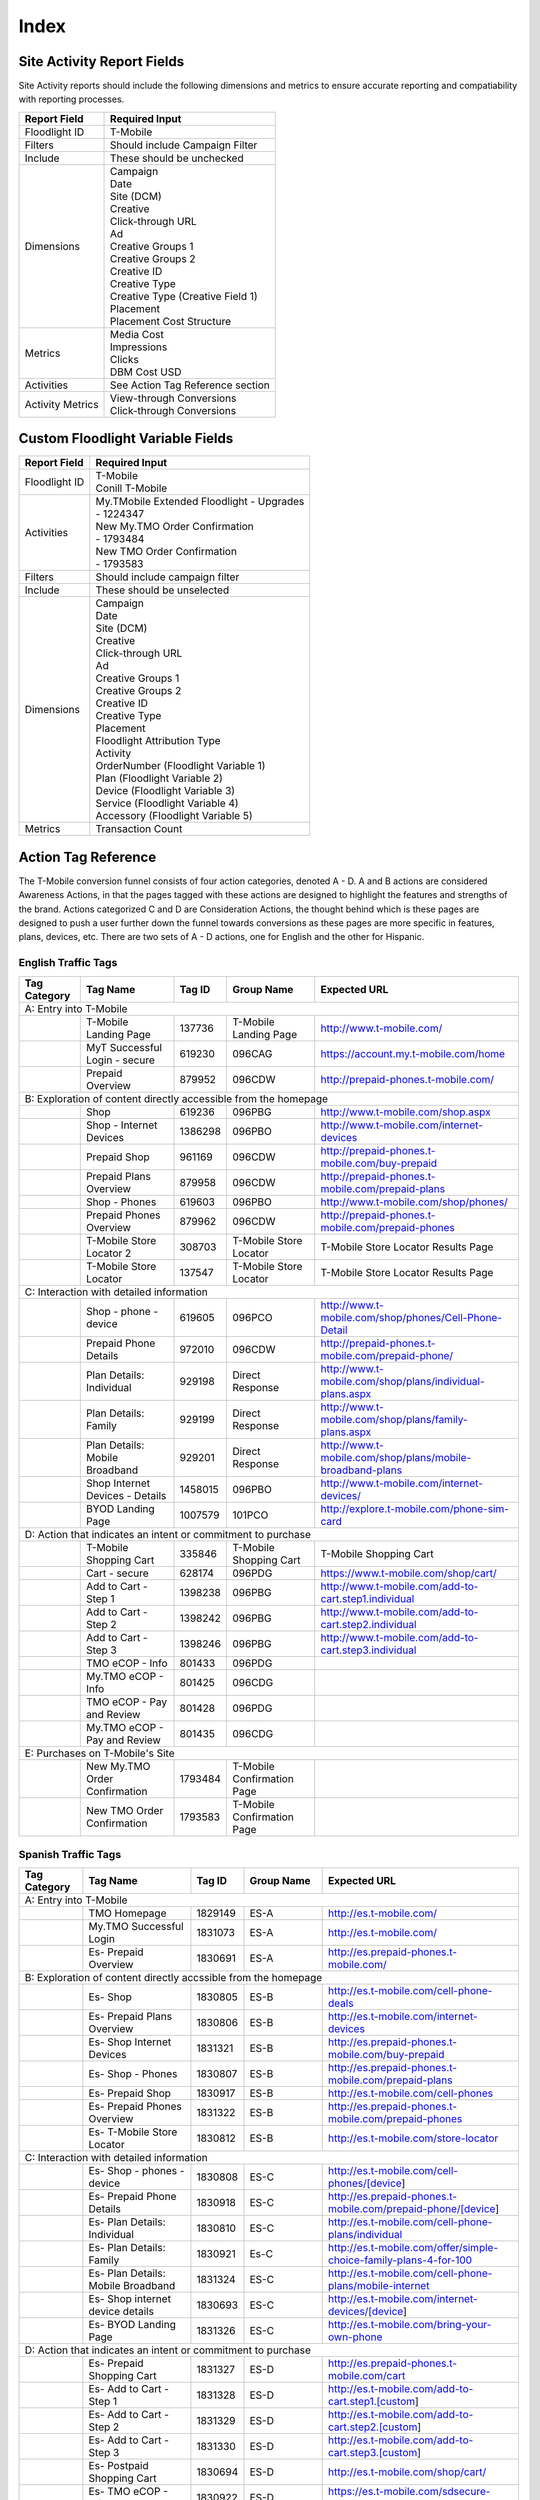 Index
=====

Site Activity Report Fields
---------------------------

Site Activity reports should include the following dimensions and metrics to ensure accurate reporting and compatiability 
with reporting processes.

+------------------+------------------------------------+
|   Report Field   |          Required Input            |
+==================+====================================+
| Floodlight ID    | T-Mobile                           |
+------------------+------------------------------------+
| Filters          | Should include Campaign Filter     |
+------------------+------------------------------------+
| Include          | These should be unchecked          |
+------------------+------------------------------------+
| Dimensions       | | Campaign                         |
|                  | | Date                             |
|                  | | Site (DCM)                       |
|                  | | Creative                         |
|                  | | Click-through URL                |
|                  | | Ad                               |
|                  | | Creative Groups 1                |
|                  | | Creative Groups 2                |
|                  | | Creative ID                      |
|                  | | Creative Type                    |
|                  | | Creative Type (Creative Field 1) |
|                  | | Placement                        |
|                  | | Placement Cost Structure         |
+------------------+------------------------------------+
| Metrics          | | Media Cost                       |
|                  | | Impressions                      |
|                  | | Clicks                           |
|                  | | DBM Cost USD                     |
+------------------+------------------------------------+
| Activities       | See Action Tag Reference section   |
+------------------+------------------------------------+
| Activity Metrics | | View-through Conversions         |
|                  | | Click-through Conversions        |
+------------------+------------------------------------+

Custom Floodlight Variable Fields
---------------------------------

+---------------+---------------------------------------------+
|  Report Field |               Required Input                |
+===============+=============================================+
| Floodlight ID | | T-Mobile                                  |
|               | | Conill T-Mobile                           |
+---------------+---------------------------------------------+
| Activities    | | My.TMobile Extended Floodlight - Upgrades |
|               | | - 1224347                                 |
|               | | New My.TMO Order Confirmation             |
|               | | - 1793484                                 |
|               | | New TMO Order Confirmation                |
|               | | - 1793583                                 |
+---------------+---------------------------------------------+
| Filters       | Should include campaign filter              |
+---------------+---------------------------------------------+
| Include       | These should be unselected                  |
+---------------+---------------------------------------------+
| Dimensions    | | Campaign                                  |
|               | | Date                                      |
|               | | Site (DCM)                                |
|               | | Creative                                  |
|               | | Click-through URL                         |
|               | | Ad                                        |
|               | | Creative Groups 1                         |
|               | | Creative Groups 2                         |
|               | | Creative ID                               |
|               | | Creative Type                             |
|               | | Placement                                 |
|               | | Floodlight Attribution Type               |
|               | | Activity                                  |
|               | | OrderNumber (Floodlight Variable 1)       |
|               | | Plan (Floodlight Variable 2)              |
|               | | Device (Floodlight Variable 3)            |
|               | | Service (Floodlight Variable 4)           |
|               | | Accessory (Floodlight Variable 5)         |
+---------------+---------------------------------------------+
| Metrics       | Transaction Count                           |
+---------------+---------------------------------------------+

Action Tag Reference
--------------------

The T-Mobile conversion funnel consists of four action categories, denoted A - D. A and B
actions are considered Awareness Actions, in that the pages tagged with these actions are
designed to highlight the features and strengths of the brand. Actions categorized C and D
are Consideration Actions, the thought behind which is these pages are designed to push a
user further down the funnel towards conversions as these pages are more specific in features,
plans, devices, etc. There are two sets of A - D actions, one for English and the other for Hispanic.

English Traffic Tags
~~~~~~~~~~~~~~~~~~~~

+------------------------------------------+---------------------------------+------------+----------------------------+-----------------------------------------------------------+
|                           Tag Category   |             Tag Name            |  Tag ID    |         Group Name         |                        Expected URL                       |
+==========================================+=================================+============+============================+===========================================================+
| A: Entry into T-Mobile                                                                                                                                                           |
+------------------------------------------+---------------------------------+------------+----------------------------+-----------------------------------------------------------+
|                                          | T-Mobile Landing Page           |  137736    | T-Mobile Landing Page      | http://www.t-mobile.com/                                  |
+------------------------------------------+---------------------------------+------------+----------------------------+-----------------------------------------------------------+
|                                          | MyT Successful Login - secure   |  619230    | 096CAG                     | https://account.my.t-mobile.com/home                      |
+------------------------------------------+---------------------------------+------------+----------------------------+-----------------------------------------------------------+
|                                          | Prepaid Overview                |  879952    | 096CDW                     | http://prepaid-phones.t-mobile.com/                       |
+------------------------------------------+---------------------------------+------------+----------------------------+-----------------------------------------------------------+
| B: Exploration of content directly accessible from the homepage                                                                                                                  |
+------------------------------------------+---------------------------------+------------+----------------------------+-----------------------------------------------------------+
|                                          | Shop                            |  619236    | 096PBG                     | http://www.t-mobile.com/shop.aspx                         |
+------------------------------------------+---------------------------------+------------+----------------------------+-----------------------------------------------------------+
|                                          | Shop - Internet Devices         | 1386298    | 096PBO                     | http://www.t-mobile.com/internet-devices                  |
+------------------------------------------+---------------------------------+------------+----------------------------+-----------------------------------------------------------+
|                                          | Prepaid Shop                    |  961169    | 096CDW                     | http://prepaid-phones.t-mobile.com/buy-prepaid            |
+------------------------------------------+---------------------------------+------------+----------------------------+-----------------------------------------------------------+
|                                          | Prepaid Plans Overview          |  879958    | 096CDW                     | http://prepaid-phones.t-mobile.com/prepaid-plans          |
+------------------------------------------+---------------------------------+------------+----------------------------+-----------------------------------------------------------+
|                                          | Shop - Phones                   |  619603    | 096PBO                     | http://www.t-mobile.com/shop/phones/                      |
+------------------------------------------+---------------------------------+------------+----------------------------+-----------------------------------------------------------+
|                                          | Prepaid Phones Overview         |  879962    | 096CDW                     | http://prepaid-phones.t-mobile.com/prepaid-phones         |
+------------------------------------------+---------------------------------+------------+----------------------------+-----------------------------------------------------------+
|                                          | T-Mobile Store Locator 2        |  308703    | T-Mobile Store Locator     | T-Mobile Store Locator Results Page                       |
+------------------------------------------+---------------------------------+------------+----------------------------+-----------------------------------------------------------+
|                                          | T-Mobile Store Locator          |  137547    | T-Mobile Store Locator     | T-Mobile Store Locator Results Page                       |
+------------------------------------------+---------------------------------+------------+----------------------------+-----------------------------------------------------------+
| C: Interaction with detailed information                                                                                                                                         |
+------------------------------------------+---------------------------------+------------+----------------------------+-----------------------------------------------------------+
|                                          | Shop - phone - device           |  619605    | 096PCO                     | http://www.t-mobile.com/shop/phones/Cell-Phone-Detail     |
+------------------------------------------+---------------------------------+------------+----------------------------+-----------------------------------------------------------+
|                                          | Prepaid Phone Details           |  972010    | 096CDW                     | http://prepaid-phones.t-mobile.com/prepaid-phone/         |
+------------------------------------------+---------------------------------+------------+----------------------------+-----------------------------------------------------------+
|                                          | Plan Details: Individual        |  929198    | Direct Response            | http://www.t-mobile.com/shop/plans/individual-plans.aspx  |
+------------------------------------------+---------------------------------+------------+----------------------------+-----------------------------------------------------------+
|                                          | Plan Details: Family            |  929199    | Direct Response            | http://www.t-mobile.com/shop/plans/family-plans.aspx      |
+------------------------------------------+---------------------------------+------------+----------------------------+-----------------------------------------------------------+
|                                          | Plan Details: Mobile Broadband  |  929201    | Direct Response            | http://www.t-mobile.com/shop/plans/mobile-broadband-plans |
+------------------------------------------+---------------------------------+------------+----------------------------+-----------------------------------------------------------+
|                                          | Shop Internet Devices - Details | 1458015    | 096PBO                     | http://www.t-mobile.com/internet-devices/                 |
+------------------------------------------+---------------------------------+------------+----------------------------+-----------------------------------------------------------+
|                                          | BYOD Landing Page               | 1007579    | 101PCO                     | http://explore.t-mobile.com/phone-sim-card                |
+------------------------------------------+---------------------------------+------------+----------------------------+-----------------------------------------------------------+
| D: Action that indicates an intent or commitment to purchase                                                                                                                     |
+------------------------------------------+---------------------------------+------------+----------------------------+-----------------------------------------------------------+
|                                          | T-Mobile Shopping Cart          |  335846    | T-Mobile Shopping Cart     | T-Mobile Shopping Cart                                    |
+------------------------------------------+---------------------------------+------------+----------------------------+-----------------------------------------------------------+
|                                          | Cart - secure                   |  628174    | 096PDG                     | https://www.t-mobile.com/shop/cart/                       |
+------------------------------------------+---------------------------------+------------+----------------------------+-----------------------------------------------------------+
|                                          | Add to Cart - Step 1            | 1398238    | 096PBG                     | http://www.t-mobile.com/add-to-cart.step1.individual      |
+------------------------------------------+---------------------------------+------------+----------------------------+-----------------------------------------------------------+
|                                          | Add to Cart - Step 2            | 1398242    | 096PBG                     | http://www.t-mobile.com/add-to-cart.step2.individual      |
+------------------------------------------+---------------------------------+------------+----------------------------+-----------------------------------------------------------+
|                                          | Add to Cart - Step 3            | 1398246    | 096PBG                     | http://www.t-mobile.com/add-to-cart.step3.individual      |
+------------------------------------------+---------------------------------+------------+----------------------------+-----------------------------------------------------------+
|                                          | TMO eCOP - Info                 |  801433    | 096PDG                     |                                                           |
+------------------------------------------+---------------------------------+------------+----------------------------+-----------------------------------------------------------+
|                                          | My.TMO eCOP - Info              |  801425    | 096CDG                     |                                                           |
+------------------------------------------+---------------------------------+------------+----------------------------+-----------------------------------------------------------+
|                                          | TMO eCOP - Pay and Review       |  801428    | 096PDG                     |                                                           |
+------------------------------------------+---------------------------------+------------+----------------------------+-----------------------------------------------------------+
|                                          | My.TMO eCOP - Pay and Review    |  801435    | 096CDG                     |                                                           |
+------------------------------------------+---------------------------------+------------+----------------------------+-----------------------------------------------------------+
| E: Purchases on T-Mobile's Site                                                                                                                                                  |
+------------------------------------------+---------------------------------+------------+----------------------------+-----------------------------------------------------------+
|                                          | New My.TMO Order Confirmation   | 1793484    | T-Mobile Confirmation Page |                                                           |
+------------------------------------------+---------------------------------+------------+----------------------------+-----------------------------------------------------------+
|                                          | New TMO Order Confirmation      | 1793583    | T-Mobile Confirmation Page |                                                           |
+------------------------------------------+---------------------------------+------------+----------------------------+-----------------------------------------------------------+

Spanish Traffic Tags
~~~~~~~~~~~~~~~~~~~~

+-------------------------------+------------------------------------+----------------+------------------------+-------------------------------------------------------------------+
|          Tag Category         |              Tag Name              |  Tag ID        |    Group Name          |                            Expected URL                           |
+===============================+====================================+================+========================+===================================================================+
| A: Entry into T-Mobile                                                                                                                                                           |
+-------------------------------+------------------------------------+----------------+------------------------+-------------------------------------------------------------------+
|                               | TMO Homepage                       | 1829149        | ES-A                   | http://es.t-mobile.com/                                           |
+-------------------------------+------------------------------------+----------------+------------------------+-------------------------------------------------------------------+
|                               | My.TMO Successful Login            | 1831073        | ES-A                   | http://es.t-mobile.com/                                           |
+-------------------------------+------------------------------------+----------------+------------------------+-------------------------------------------------------------------+
|                               | Es- Prepaid Overview               | 1830691        | ES-A                   | http://es.prepaid-phones.t-mobile.com/                            |
+-------------------------------+------------------------------------+----------------+------------------------+-------------------------------------------------------------------+
| B: Exploration of content directly accssible from the homepage                                                                                                                   |
+-------------------------------+------------------------------------+----------------+------------------------+-------------------------------------------------------------------+
|                               | Es- Shop                           | 1830805        | ES-B                   | http://es.t-mobile.com/cell-phone-deals                           |
+-------------------------------+------------------------------------+----------------+------------------------+-------------------------------------------------------------------+
|                               | Es- Prepaid Plans Overview         | 1830806        | ES-B                   | http://es.t-mobile.com/internet-devices                           |
+-------------------------------+------------------------------------+----------------+------------------------+-------------------------------------------------------------------+
|                               | Es- Shop Internet Devices          | 1831321        | ES-B                   | http://es.prepaid-phones.t-mobile.com/buy-prepaid                 |
+-------------------------------+------------------------------------+----------------+------------------------+-------------------------------------------------------------------+
|                               | Es- Shop - Phones                  | 1830807        | ES-B                   | http://es.prepaid-phones.t-mobile.com/prepaid-plans               |
+-------------------------------+------------------------------------+----------------+------------------------+-------------------------------------------------------------------+
|                               | Es- Prepaid Shop                   | 1830917        | ES-B                   | http://es.t-mobile.com/cell-phones                                |
+-------------------------------+------------------------------------+----------------+------------------------+-------------------------------------------------------------------+
|                               | Es- Prepaid Phones Overview        | 1831322        | ES-B                   | http://es.prepaid-phones.t-mobile.com/prepaid-phones              |
+-------------------------------+------------------------------------+----------------+------------------------+-------------------------------------------------------------------+
|                               | Es- T-Mobile Store Locator         | 1830812        | ES-B                   | http://es.t-mobile.com/store-locator                              |
+-------------------------------+------------------------------------+----------------+------------------------+-------------------------------------------------------------------+
| C: Interaction with detailed information                                                                                                                                         |
+-------------------------------+------------------------------------+----------------+------------------------+-------------------------------------------------------------------+
|                               | Es- Shop - phones - device         | 1830808        | ES-C                   | http://es.t-mobile.com/cell-phones/[device]                       |
+-------------------------------+------------------------------------+----------------+------------------------+-------------------------------------------------------------------+
|                               | Es- Prepaid Phone Details          | 1830918        | ES-C                   | http://es.prepaid-phones.t-mobile.com/prepaid-phone/[device]      |
+-------------------------------+------------------------------------+----------------+------------------------+-------------------------------------------------------------------+
|                               | Es- Plan Details: Individual       | 1830810        | ES-C                   | http://es.t-mobile.com/cell-phone-plans/individual                |
+-------------------------------+------------------------------------+----------------+------------------------+-------------------------------------------------------------------+
|                               | Es- Plan Details: Family           | 1830921        | Es-C                   | http://es.t-mobile.com/offer/simple-choice-family-plans-4-for-100 |
+-------------------------------+------------------------------------+----------------+------------------------+-------------------------------------------------------------------+
|                               | Es- Plan Details: Mobile Broadband | 1831324        | ES-C                   | http://es.t-mobile.com/cell-phone-plans/mobile-internet           |
+-------------------------------+------------------------------------+----------------+------------------------+-------------------------------------------------------------------+
|                               | Es- Shop internet device details   | 1830693        | ES-C                   | http://es.t-mobile.com/internet-devices/[device]                  |
+-------------------------------+------------------------------------+----------------+------------------------+-------------------------------------------------------------------+
|                               | Es- BYOD Landing Page              | 1831326        | ES-C                   | http://es.t-mobile.com/bring-your-own-phone                       |
+-------------------------------+------------------------------------+----------------+------------------------+-------------------------------------------------------------------+
| D: Action that indicates an intent or commitment to purchase                                                                                                                     |
+-------------------------------+------------------------------------+----------------+------------------------+-------------------------------------------------------------------+
|                               | Es- Prepaid Shopping Cart          | 1831327        | ES-D                   | http://es.prepaid-phones.t-mobile.com/cart                        |
+-------------------------------+------------------------------------+----------------+------------------------+-------------------------------------------------------------------+
|                               | Es- Add to Cart - Step 1           | 1831328        | ES-D                   | http://es.t-mobile.com/add-to-cart.step1.[custom]                 |
+-------------------------------+------------------------------------+----------------+------------------------+-------------------------------------------------------------------+
|                               | Es- Add to Cart - Step 2           | 1831329        | ES-D                   | http://es.t-mobile.com/add-to-cart.step2.[custom]                 |
+-------------------------------+------------------------------------+----------------+------------------------+-------------------------------------------------------------------+
|                               | Es- Add to Cart - Step 3           | 1831330        | ES-D                   | http://es.t-mobile.com/add-to-cart.step3.[custom]                 |
+-------------------------------+------------------------------------+----------------+------------------------+-------------------------------------------------------------------+
|                               | Es- Postpaid Shopping Cart         | 1830694        | ES-D                   | http://es.t-mobile.com/shop/cart/                                 |
+-------------------------------+------------------------------------+----------------+------------------------+-------------------------------------------------------------------+
|                               | Es- TMO eCOP - Info                | 1830922        | ES-D                   | https://es.t-mobile.com/sdsecure-checkout/                        |
+-------------------------------+------------------------------------+----------------+------------------------+-------------------------------------------------------------------+
|                               | Es- TMO eCOP - Pay and Review      | 1831809        | ES-D                   | http://es.t-mobile.com/                                           |
+-------------------------------+------------------------------------+----------------+------------------------+-------------------------------------------------------------------+
| E: Purchases on T-Mobile's Site                                                                                                                                                  |
+-------------------------------+------------------------------------+----------------+------------------------+-------------------------------------------------------------------+
|                               | Es- TMO Confirmation Pag           | 1831074        | ES-Confirmation        |                                                                   |
+-------------------------------+------------------------------------+----------------+------------------------+-------------------------------------------------------------------+
|                               | Es- My.TMO Confirmation Page       | 1829351        | ES-Confirmation        |                                                                   |
+-------------------------------+------------------------------------+----------------+------------------------+-------------------------------------------------------------------+